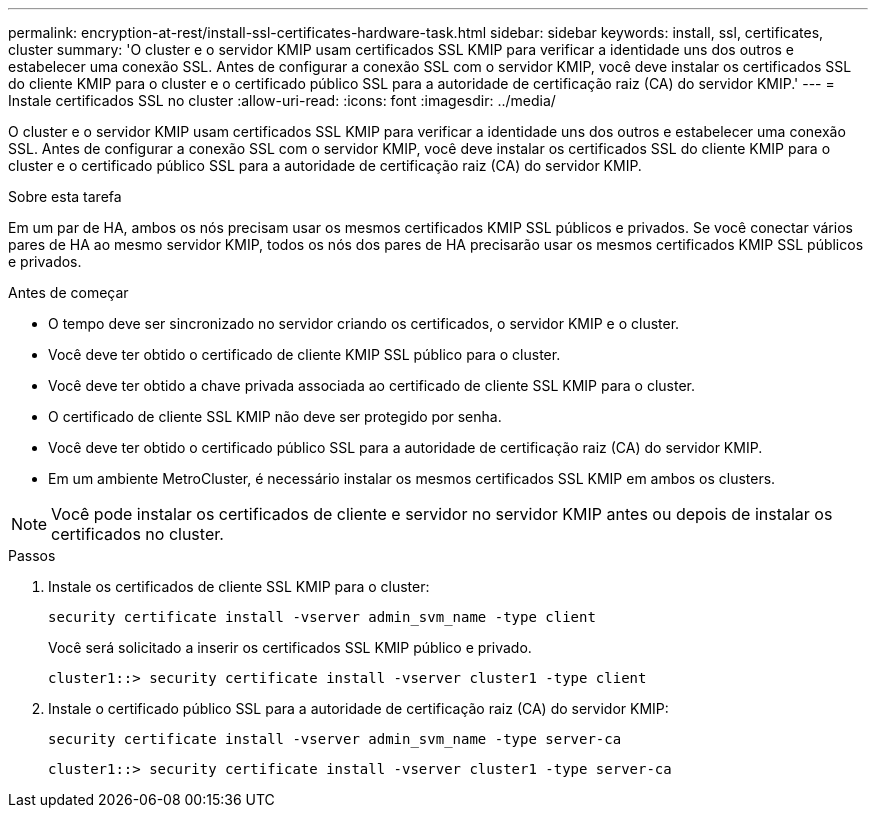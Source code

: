 ---
permalink: encryption-at-rest/install-ssl-certificates-hardware-task.html 
sidebar: sidebar 
keywords: install, ssl, certificates, cluster 
summary: 'O cluster e o servidor KMIP usam certificados SSL KMIP para verificar a identidade uns dos outros e estabelecer uma conexão SSL. Antes de configurar a conexão SSL com o servidor KMIP, você deve instalar os certificados SSL do cliente KMIP para o cluster e o certificado público SSL para a autoridade de certificação raiz (CA) do servidor KMIP.' 
---
= Instale certificados SSL no cluster
:allow-uri-read: 
:icons: font
:imagesdir: ../media/


[role="lead"]
O cluster e o servidor KMIP usam certificados SSL KMIP para verificar a identidade uns dos outros e estabelecer uma conexão SSL. Antes de configurar a conexão SSL com o servidor KMIP, você deve instalar os certificados SSL do cliente KMIP para o cluster e o certificado público SSL para a autoridade de certificação raiz (CA) do servidor KMIP.

.Sobre esta tarefa
Em um par de HA, ambos os nós precisam usar os mesmos certificados KMIP SSL públicos e privados. Se você conectar vários pares de HA ao mesmo servidor KMIP, todos os nós dos pares de HA precisarão usar os mesmos certificados KMIP SSL públicos e privados.

.Antes de começar
* O tempo deve ser sincronizado no servidor criando os certificados, o servidor KMIP e o cluster.
* Você deve ter obtido o certificado de cliente KMIP SSL público para o cluster.
* Você deve ter obtido a chave privada associada ao certificado de cliente SSL KMIP para o cluster.
* O certificado de cliente SSL KMIP não deve ser protegido por senha.
* Você deve ter obtido o certificado público SSL para a autoridade de certificação raiz (CA) do servidor KMIP.
* Em um ambiente MetroCluster, é necessário instalar os mesmos certificados SSL KMIP em ambos os clusters.



NOTE: Você pode instalar os certificados de cliente e servidor no servidor KMIP antes ou depois de instalar os certificados no cluster.

.Passos
. Instale os certificados de cliente SSL KMIP para o cluster:
+
`security certificate install -vserver admin_svm_name -type client`

+
Você será solicitado a inserir os certificados SSL KMIP público e privado.

+
`cluster1::> security certificate install -vserver cluster1 -type client`

. Instale o certificado público SSL para a autoridade de certificação raiz (CA) do servidor KMIP:
+
`security certificate install -vserver admin_svm_name -type server-ca`

+
`cluster1::> security certificate install -vserver cluster1 -type server-ca`


